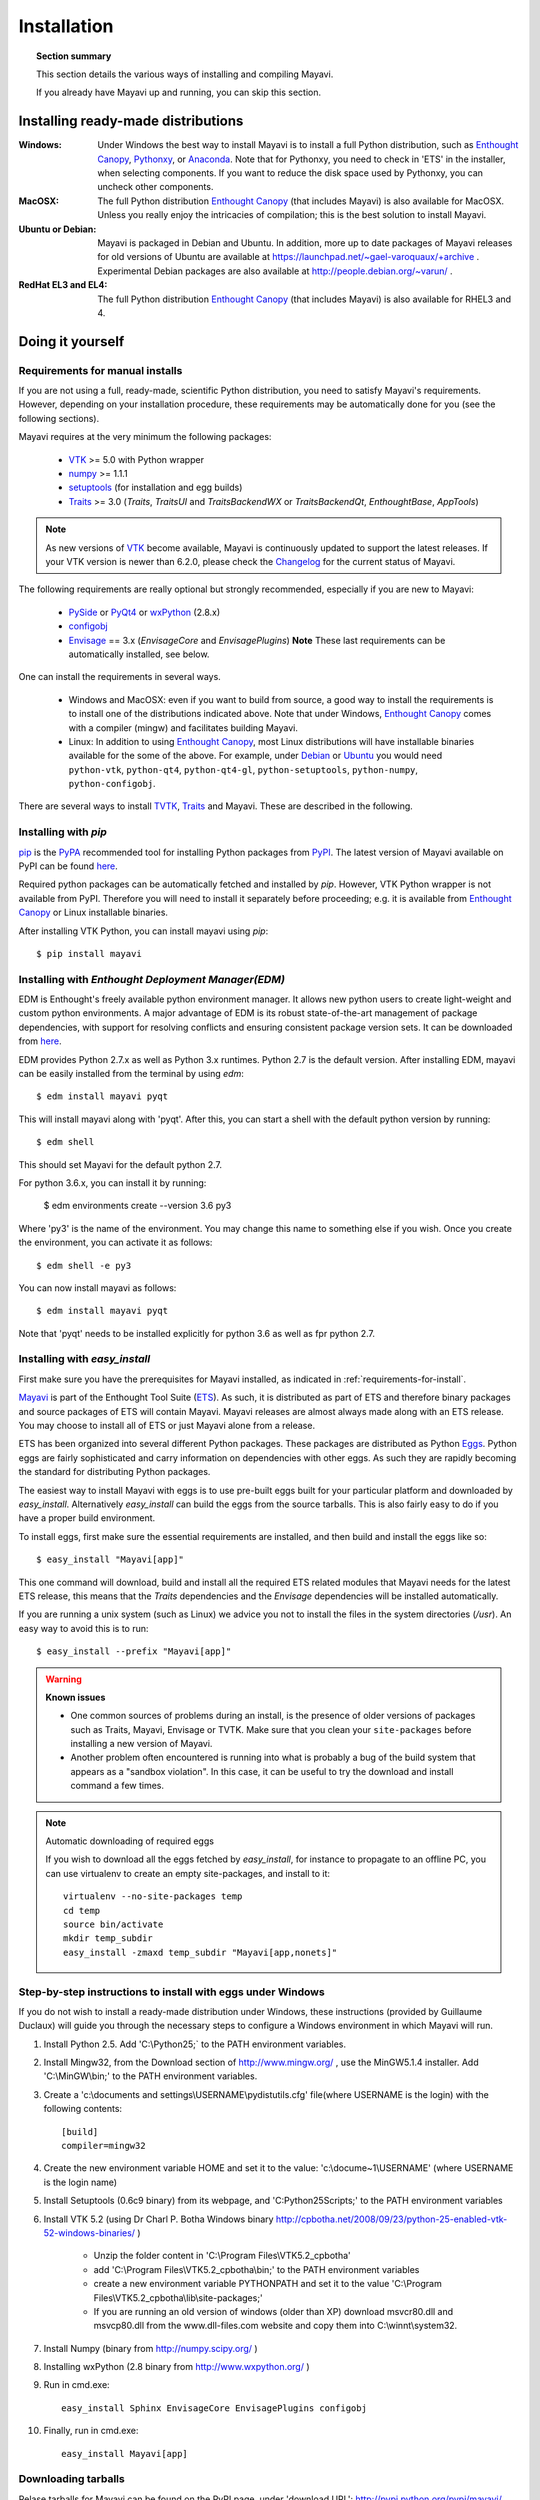 .. _installation:

Installation
============

.. topic:: Section summary

    This section details the various ways of installing and compiling
    Mayavi.

    If you already have Mayavi up and running, you can skip this section.

..
 Up-to-date install instructions for the latest version of Mayavi are
 always available from links at the Mayavi_ wiki page.  The following
 will give you a good idea of the general installation procedure and a
 start on where to look for more information.
 
Installing ready-made distributions
------------------------------------

:Windows:
     Under Windows the best way to install Mayavi is to install a full
     Python distribution, such as `Enthought Canopy`_, Pythonxy_, or Anaconda_. 
     Note that for Pythonxy, you need to check in 'ETS' in the installer, when
     selecting components. If you want to reduce the disk space used by
     Pythonxy, you can uncheck other components.
     
:MacOSX:
    The full Python distribution `Enthought Canopy`_ (that includes Mayavi) is also
    available for MacOSX.  Unless you really enjoy the intricacies of
    compilation; this is the best solution to install Mayavi.

:Ubuntu or Debian:
     Mayavi is packaged in Debian and Ubuntu. In addition, more up to
     date packages of Mayavi releases for old versions of Ubuntu are
     available at https://launchpad.net/~gael-varoquaux/+archive .
     Experimental Debian packages are also available at
     http://people.debian.org/~varun/ .

:RedHat EL3 and EL4:
    The full Python distribution `Enthought Canopy`_ (that includes Mayavi) is also
    available for RHEL3 and 4.


Doing it yourself
------------------

.. _requirements-for-install:

Requirements for manual installs
................................

If you are not using a full, ready-made, scientific Python distribution,
you need to satisfy Mayavi's requirements.  However, depending on your
installation procedure, these requirements may be automatically done
for you (see the following sections).

Mayavi requires at the very minimum the following packages:

    * VTK_ >= 5.0 with Python wrapper
    * numpy_ >= 1.1.1
    * setuptools_ (for installation and egg builds)
    * Traits_ >= 3.0 (`Traits`, `TraitsUI` and `TraitsBackendWX` or
      `TraitsBackendQt`, `EnthoughtBase`, `AppTools`)

.. note::

   As new versions of VTK_ become available, Mayavi is continuously
   updated to support the latest releases.  If your VTK version is
   newer than 6.2.0, please check the Changelog_ for the current status
   of Mayavi.

.. _Changelog: auto/changes.html

The following requirements are really optional but strongly recommended,
especially if you are new to Mayavi:

    * PySide_ or PyQt4_ or wxPython_ (2.8.x)
    * configobj_
    * Envisage_ == 3.x (`EnvisageCore` and `EnvisagePlugins`) 
      **Note** These last requirements can be automatically installed,
      see below.

One can install the requirements in several ways.  

   * Windows and MacOSX: even if you want to build from source, a good
     way to install the requirements is to install one of the
     distributions indicated above. Note that under Windows, 
     `Enthought Canopy`_ comes with a compiler (mingw) and facilitates 
     building Mayavi.

   * Linux: In addition to using `Enthought Canopy`_, most Linux
     distributions will have installable binaries
     available for the some of the above.  For example, under Debian_ or
     Ubuntu_ you would need ``python-vtk``, ``python-qt4``, ``python-qt4-gl``,
     ``python-setuptools``, ``python-numpy``, ``python-configobj``.


There are several ways to install TVTK_, Traits_ and Mayavi.  These
are described in the following.

.. _Mayavi: http://docs.enthought.com/mayavi/mayavi
.. _TVTK: http://docs.enthought.com/mayavi/tvtk
.. _VTK: http://www.vtk.org
.. _envisage: http://docs.enthought.com/envisage
.. _Traits: http://docs.enthought.com/traits
.. _PyQt4: http://pyqt.sourceforge.net/Docs/PyQt4/
.. _PySide: https://pypi.python.org/pypi/PySide/1.2.4
.. _PyQt4: http://pyqt.sourceforge.net/Docs/PyQt4/
.. _wxPython: http://www.wxpython.org
.. _setuptools: http://peak.telecommunity.com/DevCenter/setuptools
.. _enstaller: https://pypi.python.org/pypi/enstaller
.. _Debian: http://www.debian.org
.. _Ubuntu: http://www.ubuntu.com
.. _numpy: http://numpy.scipy.org
.. _Enthought Canopy: https://www.enthought.com/products/canopy/
.. _Pythonxy: https://python-xy.github.io/
.. _Anaconda: https://store.continuum.io/cshop/anaconda/
.. _configobj: http://pypi.python.org/pypi/ConfigObj/


.. _install-with-pip:

Installing with `pip`
.....................

pip_ is the PyPA_ recommended tool for installing Python packages from PyPI_.
The latest version of Mayavi available on PyPI can be found
`here <https://pypi.python.org/pypi/mayavi>`_.

Required python packages can be automatically fetched and installed by `pip`.
However, VTK Python wrapper is not available from PyPI.
Therefore you will need to install it separately before proceeding;
e.g. it is available from `Enthought Canopy`_ or Linux installable binaries.

After installing VTK Python, you can install mayavi using `pip`::

  $ pip install mayavi

.. _pip: https://pip.pypa.io/en/stable/
.. _PyPA: https://packaging.python.org/en/latest/current/
.. _PyPI: https://pypi.python.org/pypi

.. _install-with-edm:

Installing with `Enthought Deployment Manager(EDM)`
.....................

EDM is Enthought's freely available python environment manager. It allows new python users to create light-weight and custom python environments. A major advantage of EDM is its robust state-of-the-art management of package dependencies, with support for resolving conflicts and ensuring consistent package version sets. It can be downloaded from 
`here <https://www.enthought.com/products/edm/installers/>`_.

EDM provides Python 2.7.x as well as Python 3.x runtimes. Python 2.7 is the default version. After installing EDM, mayavi can be easily installed from the terminal by using `edm`:: 

  $ edm install mayavi pyqt
  
This will install mayavi along with 'pyqt'. After this, you can start a shell with the default python version by running::

  $ edm shell
  
This should set Mayavi for the default python 2.7. 

For python 3.6.x, you can install it by running: 

  $ edm environments create --version 3.6 py3

Where 'py3' is the name of the environment. You may change this name to something else if you wish. Once you create the environment, you can activate it as follows::

  $ edm shell -e py3
  
You can now install mayavi as follows::

  $ edm install mayavi pyqt
  
Note that 'pyqt' needs to be installed explicitly for python 3.6 as well as fpr python 2.7. 


.. _install-with-easy-install:

Installing with `easy_install`
...............................

First make sure you have the prerequisites for Mayavi installed, as
indicated in :ref:`requirements-for-install`.

Mayavi_ is part of the Enthought Tool Suite (ETS_).  As such, it is
distributed as part of ETS and therefore binary packages and source
packages of ETS will contain Mayavi. Mayavi releases are almost always
made along with an ETS release.  You may choose to install all of ETS or
just Mayavi alone from a release. 

ETS has been organized into several different Python packages.  These
packages are distributed as Python Eggs_.  Python eggs are fairly
sophisticated and carry information on dependencies with other eggs.  As
such they are rapidly becoming the standard for distributing Python
packages.

The easiest way to install Mayavi with eggs is to use pre-built eggs 
built for your particular platform and downloaded by `easy_install`. 
Alternatively `easy_install` can build the eggs from the source tarballs.
This is also fairly easy to do if you have a proper build environment.

To install eggs, first make sure the essential requirements are
installed, and then build and install the eggs like so::

 $ easy_install "Mayavi[app]" 

This one command will download, build and install all the required ETS
related modules that Mayavi needs for the latest ETS release, this means
that the `Traits` dependencies and the `Envisage` dependencies will be
installed automatically.

If you are running a unix system (such as Linux) we advice you not to
install the files in the system directories (`/usr`). An easy way to
avoid this is to run::

 $ easy_install --prefix "Mayavi[app]"

.. warning:: **Known issues**

  * One common sources of problems during an install, is the presence of
    older versions of packages such as Traits, Mayavi, Envisage or TVTK.
    Make sure that you clean your ``site-packages`` before installing a new
    version of Mayavi. 
    
  * Another problem often encountered is running into
    what is probably a bug of the build system that appears as a "sandbox
    violation". In this case, it can be useful to try the download and
    install command a few times.


.. note:: Automatic downloading of required eggs

    If you wish to download all the eggs fetched by `easy_install`, for
    instance to propagate to an offline PC, you can use virtualenv to
    create an empty site-packages, and install to it::

        virtualenv --no-site-packages temp
        cd temp
        source bin/activate
        mkdir temp_subdir
        easy_install -zmaxd temp_subdir "Mayavi[app,nonets]"


.. _step-by-step-window-installation:

Step-by-step instructions to install with eggs under Windows
...............................................................

If you do not wish to install a ready-made distribution under Windows,
these instructions (provided by Guillaume Duclaux) will guide you through
the necessary steps to configure a Windows environment in which Mayavi
will run.

1. Install Python 2.5. Add 'C:\\Python25;` to the PATH environment
   variables.

2. Install Mingw32, from the Download section of http://www.mingw.org/ ,
   use the MinGW5.1.4 installer. Add 'C:\\MinGW\\bin;' to the PATH
   environment variables.

3. Create a 'c:\\documents and settings\\USERNAME\\pydistutils.cfg' file(where 
   USERNAME is the login) with the following contents::

               [build]
               compiler=mingw32

4. Create the new environment variable HOME and set it to the value:
   'c:\\docume~1\\USERNAME' (where USERNAME is the login name)

5. Install Setuptools (0.6c9 binary) from its webpage, and
   'C:\Python25\Scripts;' to the PATH environment variables

6. Install VTK 5.2 (using Dr Charl P. Botha Windows binary
   http://cpbotha.net/2008/09/23/python-25-enabled-vtk-52-windows-binaries/
   )

    * Unzip the folder content in 'C:\\Program Files\\VTK5.2_cpbotha'
    * add 'C:\\Program Files\\VTK5.2_cpbotha\\bin;' to the PATH environment
      variables
    * create a new environment variable PYTHONPATH and set it to the
      value 'C:\\Program Files\\VTK5.2_cpbotha\\lib\\site-packages;'
    * If you are running an old version of windows (older than XP)
      download msvcr80.dll and msvcp80.dll from the www.dll-files.com
      website and copy them into C:\\winnt\\system32.

7. Install Numpy (binary from http://numpy.scipy.org/ )

8. Installing wxPython (2.8 binary from http://www.wxpython.org/ )

9. Run in cmd.exe::

     easy_install Sphinx EnvisageCore EnvisagePlugins configobj

10. Finally, run in cmd.exe::

     easy_install Mayavi[app]


.. _Eggs: http://peak.telecommunity.com/DevCenter/PythonEggs
.. _ETS: http://code.enthought.com/

Downloading tarballs
.....................

Relase tarballs for Mayavi can be found on the PyPI page, under 'download
URL': http://pypi.python.org/pypi/mayavi/

.. _install-in-mac-snow-leopard:

Under Mac OSX Snow Leopard
..........................

Under Mac OSX Snow Leopard, you may need to build VTK yourself. Here are
instructions specific to Snow Leopard (thanks to Darren Dale for
providing the instructions):

#. Download the VTK tarball, unzip it, and make a build directory
   (vtkbuild) next to the resulting VTK directory

#. Then cd into vtkbuild and run "cmake ../VTK". Next, edit CMakeCache.txt 
   (in vtkbuild) and set::

      //Build Verdict with shared libraries.
      BUILD_SHARED_LIBS:BOOL=ON

      //Build architectures for OSX
      CMAKE_OSX_ARCHITECTURES:STRING=x86_64

      //Minimum OS X version to target for deployment (at runtime); newer
      // APIs weak linked. Set to empty string for default value.
      CMAKE_OSX_DEPLOYMENT_TARGET:STRING=10.6

      //Wrap VTK classes into the Python language.
      VTK_WRAP_PYTHON:BOOL=ON

      //Arguments passed to "python setup.py install ..." during installation.
      VTK_PYTHON_SETUP_ARGS:STRING=

#. Run "cmake ../VTK" again.

#. Run "make -j 2" for a single cpu system. "make -j 9" will compile
   faster on an 8-core system.

#. Run "sudo make install"

#. Edit your ~/.profile and add the following line::

      export DYLD_LIBRARY_PATH=${DYLD_LIBRARY_PATH}:/usr/local/lib/vtk-5.4

#. Run "source ~/.profile" or open a new terminal so the DYLD_LIBRARY_PATH
   environment variable is available.

#. After that, install Mayavi in the usual way.

.. _installing_git:

The bleeding edge: Git
----------------------

If you want to get the latest development version of Mayavi (e.g. for
developing Mayavi or contributing to the documentation), we
recommend that you check it out from github: Mayavi is hosted on github
with its own repository: https://github.com/enthought/mayavi as part of the
Enthought open source packages (ETS): https://github.com/enthought/ets

Mayavi depends on several packages that are part of ETS.  It is highly
likely that the in-development mayavi version may depend on some feature
of an unreleased component.  It is very convenient to get all the
relevant ETS projects that Mayavi recursively depends on with a single
checkout.  The ETS repository provides an `ets` module, which allows
pulling all other ETS projects from github, and other useful features.

To install ETS, please follow the instruction
`here <https://github.com/enthought/ets>`_.

.. note::

   The `ets` utility downloads the entire ETS, which is more than you need
   to build Mayavi. As the extra packages have additional
   dependencies, they may render the build harder. You can remove
   safely the following directories::

     blockcanvas chaco codetools enable graphcanvas scimath


Testing your installation
-------------------------

The easiest way to test if your installation is OK is to run the mayavi2
application like so::

 mayavi2

To get more help on the command try this::

 mayavi2 -h

``mayavi2`` is the mayavi application.  On some platforms like win32
you will need to double click on the ``mayavi2.exe`` program found in
your ``Python2X\Scripts`` folder.  Make sure this directory is in your
path.

.. note::
  Mayavi can be used in a variety of other ways but the ``mayavi2``
  application is the easiest to start with.

If you have the source tarball of mayavi or have checked out the sources
from the github repository, you can run the examples in
``mayavi*/examples``.  There are plenty of example scripts
illustrating various features.  Tests are available in the
``mayavi*/tests`` sub-directory.


Troubleshooting
----------------

If you are having trouble with the installation you may want to check
the :ref:`getting-help` page for more details on how you can search for
information or email the mailing list.

..
   Local Variables:
   mode: rst
   indent-tabs-mode: nil
   sentence-end-double-space: t
   fill-column: 70
   End:

